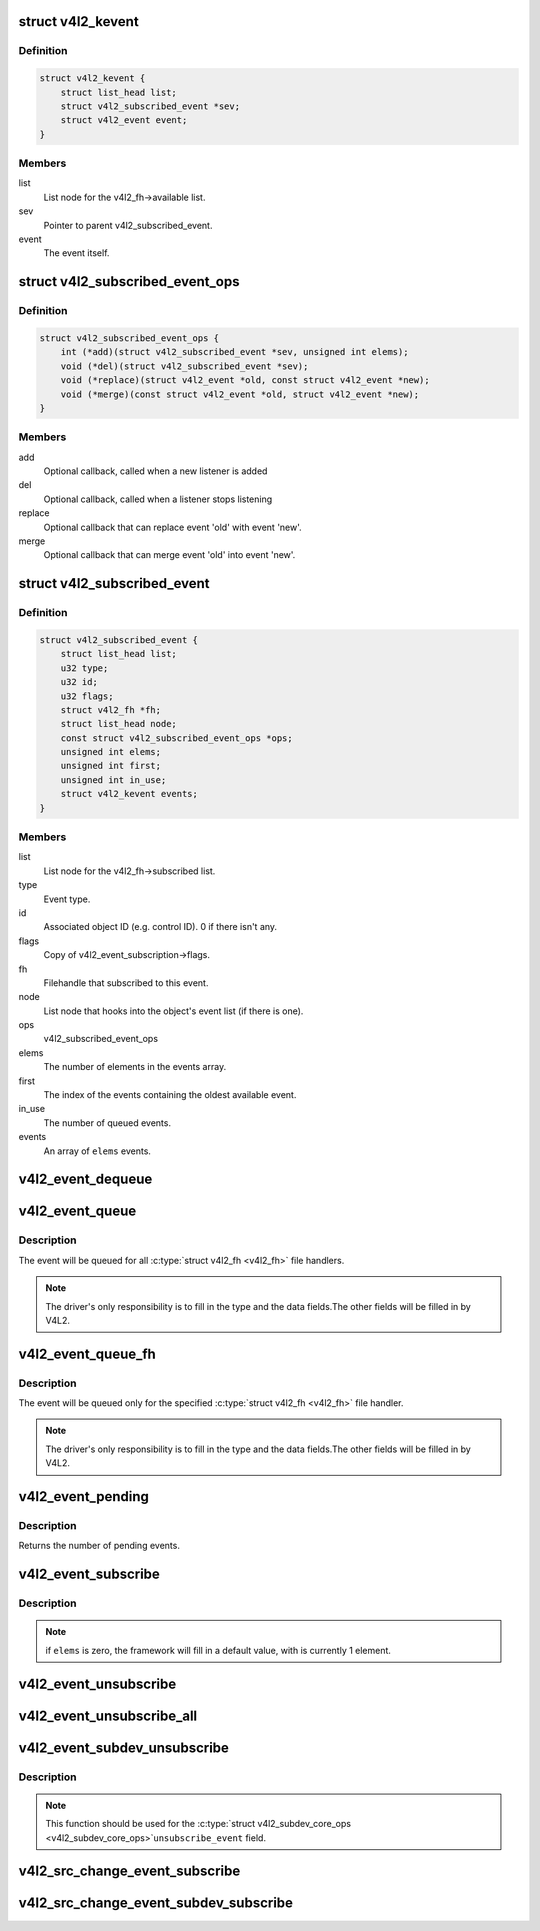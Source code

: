.. -*- coding: utf-8; mode: rst -*-
.. src-file: include/media/v4l2-event.h

.. _`v4l2_kevent`:

struct v4l2_kevent
==================

.. c:type:: struct v4l2_kevent

    Internal kernel event struct.

.. _`v4l2_kevent.definition`:

Definition
----------

.. code-block:: c

    struct v4l2_kevent {
        struct list_head list;
        struct v4l2_subscribed_event *sev;
        struct v4l2_event event;
    }

.. _`v4l2_kevent.members`:

Members
-------

list
    List node for the v4l2_fh->available list.

sev
    Pointer to parent v4l2_subscribed_event.

event
    The event itself.

.. _`v4l2_subscribed_event_ops`:

struct v4l2_subscribed_event_ops
================================

.. c:type:: struct v4l2_subscribed_event_ops

    Subscribed event operations.

.. _`v4l2_subscribed_event_ops.definition`:

Definition
----------

.. code-block:: c

    struct v4l2_subscribed_event_ops {
        int (*add)(struct v4l2_subscribed_event *sev, unsigned int elems);
        void (*del)(struct v4l2_subscribed_event *sev);
        void (*replace)(struct v4l2_event *old, const struct v4l2_event *new);
        void (*merge)(const struct v4l2_event *old, struct v4l2_event *new);
    }

.. _`v4l2_subscribed_event_ops.members`:

Members
-------

add
    Optional callback, called when a new listener is added

del
    Optional callback, called when a listener stops listening

replace
    Optional callback that can replace event 'old' with event 'new'.

merge
    Optional callback that can merge event 'old' into event 'new'.

.. _`v4l2_subscribed_event`:

struct v4l2_subscribed_event
============================

.. c:type:: struct v4l2_subscribed_event

    Internal struct representing a subscribed event.

.. _`v4l2_subscribed_event.definition`:

Definition
----------

.. code-block:: c

    struct v4l2_subscribed_event {
        struct list_head list;
        u32 type;
        u32 id;
        u32 flags;
        struct v4l2_fh *fh;
        struct list_head node;
        const struct v4l2_subscribed_event_ops *ops;
        unsigned int elems;
        unsigned int first;
        unsigned int in_use;
        struct v4l2_kevent events;
    }

.. _`v4l2_subscribed_event.members`:

Members
-------

list
    List node for the v4l2_fh->subscribed list.

type
    Event type.

id
    Associated object ID (e.g. control ID). 0 if there isn't any.

flags
    Copy of v4l2_event_subscription->flags.

fh
    Filehandle that subscribed to this event.

node
    List node that hooks into the object's event list
    (if there is one).

ops
    v4l2_subscribed_event_ops

elems
    The number of elements in the events array.

first
    The index of the events containing the oldest available event.

in_use
    The number of queued events.

events
    An array of \ ``elems``\  events.

.. _`v4l2_event_dequeue`:

v4l2_event_dequeue
==================

.. c:function:: int v4l2_event_dequeue(struct v4l2_fh *fh, struct v4l2_event *event, int nonblocking)

    Dequeue events from video device.

    :param struct v4l2_fh \*fh:
        pointer to struct v4l2_fh

    :param struct v4l2_event \*event:
        pointer to struct v4l2_event

    :param int nonblocking:
        if not zero, waits for an event to arrive

.. _`v4l2_event_queue`:

v4l2_event_queue
================

.. c:function:: void v4l2_event_queue(struct video_device *vdev, const struct v4l2_event *ev)

    Queue events to video device.

    :param struct video_device \*vdev:
        pointer to \ :c:type:`struct video_device <video_device>`\ 

    :param const struct v4l2_event \*ev:
        pointer to \ :c:type:`struct v4l2_event <v4l2_event>`\ 

.. _`v4l2_event_queue.description`:

Description
-----------

The event will be queued for all \ :c:type:`struct v4l2_fh <v4l2_fh>`\  file handlers.

.. note::
   The driver's only responsibility is to fill in the type and the data
   fields.The other fields will be filled in by  V4L2.

.. _`v4l2_event_queue_fh`:

v4l2_event_queue_fh
===================

.. c:function:: void v4l2_event_queue_fh(struct v4l2_fh *fh, const struct v4l2_event *ev)

    Queue events to video device.

    :param struct v4l2_fh \*fh:
        pointer to \ :c:type:`struct v4l2_fh <v4l2_fh>`\ 

    :param const struct v4l2_event \*ev:
        pointer to \ :c:type:`struct v4l2_event <v4l2_event>`\ 

.. _`v4l2_event_queue_fh.description`:

Description
-----------


The event will be queued only for the specified \ :c:type:`struct v4l2_fh <v4l2_fh>`\  file handler.

.. note::
   The driver's only responsibility is to fill in the type and the data
   fields.The other fields will be filled in by  V4L2.

.. _`v4l2_event_pending`:

v4l2_event_pending
==================

.. c:function:: int v4l2_event_pending(struct v4l2_fh *fh)

    Check if an event is available

    :param struct v4l2_fh \*fh:
        pointer to \ :c:type:`struct v4l2_fh <v4l2_fh>`\ 

.. _`v4l2_event_pending.description`:

Description
-----------

Returns the number of pending events.

.. _`v4l2_event_subscribe`:

v4l2_event_subscribe
====================

.. c:function:: int v4l2_event_subscribe(struct v4l2_fh *fh, const struct v4l2_event_subscription *sub, unsigned int elems, const struct v4l2_subscribed_event_ops *ops)

    Subscribes to an event

    :param struct v4l2_fh \*fh:
        pointer to \ :c:type:`struct v4l2_fh <v4l2_fh>`\ 

    :param const struct v4l2_event_subscription \*sub:
        pointer to \ :c:type:`struct v4l2_event_subscription <v4l2_event_subscription>`\ 

    :param unsigned int elems:
        size of the events queue

    :param const struct v4l2_subscribed_event_ops \*ops:
        pointer to \ :c:type:`struct v4l2_subscribed_event_ops <v4l2_subscribed_event_ops>`\ 

.. _`v4l2_event_subscribe.description`:

Description
-----------

.. note::

   if \ ``elems``\  is zero, the framework will fill in a default value,
   with is currently 1 element.

.. _`v4l2_event_unsubscribe`:

v4l2_event_unsubscribe
======================

.. c:function:: int v4l2_event_unsubscribe(struct v4l2_fh *fh, const struct v4l2_event_subscription *sub)

    Unsubscribes to an event

    :param struct v4l2_fh \*fh:
        pointer to \ :c:type:`struct v4l2_fh <v4l2_fh>`\ 

    :param const struct v4l2_event_subscription \*sub:
        pointer to \ :c:type:`struct v4l2_event_subscription <v4l2_event_subscription>`\ 

.. _`v4l2_event_unsubscribe_all`:

v4l2_event_unsubscribe_all
==========================

.. c:function:: void v4l2_event_unsubscribe_all(struct v4l2_fh *fh)

    Unsubscribes to all events

    :param struct v4l2_fh \*fh:
        pointer to \ :c:type:`struct v4l2_fh <v4l2_fh>`\ 

.. _`v4l2_event_subdev_unsubscribe`:

v4l2_event_subdev_unsubscribe
=============================

.. c:function:: int v4l2_event_subdev_unsubscribe(struct v4l2_subdev *sd, struct v4l2_fh *fh, struct v4l2_event_subscription *sub)

    Subdev variant of \ :c:func:`v4l2_event_unsubscribe`\ 

    :param struct v4l2_subdev \*sd:
        pointer to \ :c:type:`struct v4l2_subdev <v4l2_subdev>`\ 

    :param struct v4l2_fh \*fh:
        pointer to \ :c:type:`struct v4l2_fh <v4l2_fh>`\ 

    :param struct v4l2_event_subscription \*sub:
        pointer to \ :c:type:`struct v4l2_event_subscription <v4l2_event_subscription>`\ 

.. _`v4l2_event_subdev_unsubscribe.description`:

Description
-----------

.. note::

     This function should be used for the \ :c:type:`struct v4l2_subdev_core_ops <v4l2_subdev_core_ops>`\ 
     \ ``unsubscribe_event``\  field.

.. _`v4l2_src_change_event_subscribe`:

v4l2_src_change_event_subscribe
===============================

.. c:function:: int v4l2_src_change_event_subscribe(struct v4l2_fh *fh, const struct v4l2_event_subscription *sub)

    helper function that calls \ :c:func:`v4l2_event_subscribe`\  if the event is \ ``V4L2_EVENT_SOURCE_CHANGE``\ .

    :param struct v4l2_fh \*fh:
        pointer to struct v4l2_fh

    :param const struct v4l2_event_subscription \*sub:
        pointer to \ :c:type:`struct v4l2_event_subscription <v4l2_event_subscription>`\ 

.. _`v4l2_src_change_event_subdev_subscribe`:

v4l2_src_change_event_subdev_subscribe
======================================

.. c:function:: int v4l2_src_change_event_subdev_subscribe(struct v4l2_subdev *sd, struct v4l2_fh *fh, struct v4l2_event_subscription *sub)

    Variant of \ :c:func:`v4l2_event_subscribe`\ , meant to subscribe only events of the type \ ``V4L2_EVENT_SOURCE_CHANGE``\ .

    :param struct v4l2_subdev \*sd:
        pointer to \ :c:type:`struct v4l2_subdev <v4l2_subdev>`\ 

    :param struct v4l2_fh \*fh:
        pointer to \ :c:type:`struct v4l2_fh <v4l2_fh>`\ 

    :param struct v4l2_event_subscription \*sub:
        pointer to \ :c:type:`struct v4l2_event_subscription <v4l2_event_subscription>`\ 

.. This file was automatic generated / don't edit.

